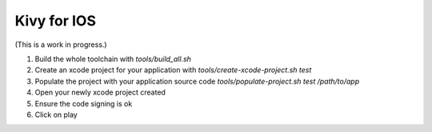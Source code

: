 Kivy for IOS
============

(This is a work in progress.)

#. Build the whole toolchain with `tools/build_all.sh`
#. Create an xcode project for your application with `tools/create-xcode-project.sh test`
#. Populate the project with your application source code `tools/populate-project.sh test /path/to/app`
#. Open your newly xcode project created
#. Ensure the code signing is ok
#. Click on play
